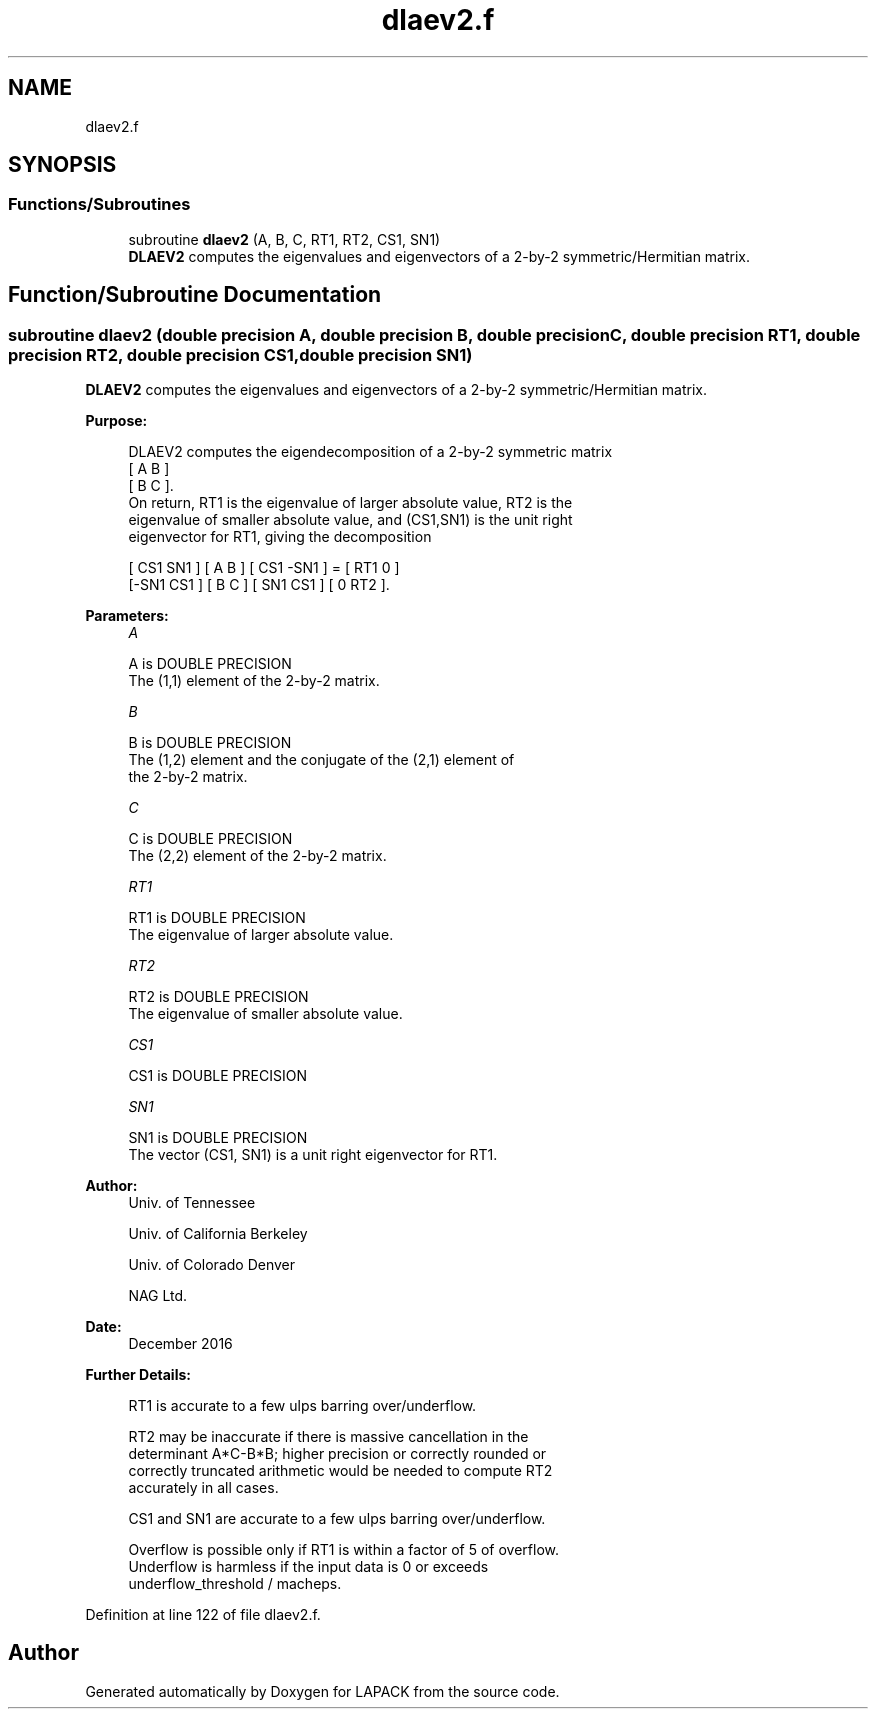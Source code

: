 .TH "dlaev2.f" 3 "Tue Nov 14 2017" "Version 3.8.0" "LAPACK" \" -*- nroff -*-
.ad l
.nh
.SH NAME
dlaev2.f
.SH SYNOPSIS
.br
.PP
.SS "Functions/Subroutines"

.in +1c
.ti -1c
.RI "subroutine \fBdlaev2\fP (A, B, C, RT1, RT2, CS1, SN1)"
.br
.RI "\fBDLAEV2\fP computes the eigenvalues and eigenvectors of a 2-by-2 symmetric/Hermitian matrix\&. "
.in -1c
.SH "Function/Subroutine Documentation"
.PP 
.SS "subroutine dlaev2 (double precision A, double precision B, double precision C, double precision RT1, double precision RT2, double precision CS1, double precision SN1)"

.PP
\fBDLAEV2\fP computes the eigenvalues and eigenvectors of a 2-by-2 symmetric/Hermitian matrix\&.  
.PP
\fBPurpose: \fP
.RS 4

.PP
.nf
 DLAEV2 computes the eigendecomposition of a 2-by-2 symmetric matrix
    [  A   B  ]
    [  B   C  ].
 On return, RT1 is the eigenvalue of larger absolute value, RT2 is the
 eigenvalue of smaller absolute value, and (CS1,SN1) is the unit right
 eigenvector for RT1, giving the decomposition

    [ CS1  SN1 ] [  A   B  ] [ CS1 -SN1 ]  =  [ RT1  0  ]
    [-SN1  CS1 ] [  B   C  ] [ SN1  CS1 ]     [  0  RT2 ].
.fi
.PP
 
.RE
.PP
\fBParameters:\fP
.RS 4
\fIA\fP 
.PP
.nf
          A is DOUBLE PRECISION
          The (1,1) element of the 2-by-2 matrix.
.fi
.PP
.br
\fIB\fP 
.PP
.nf
          B is DOUBLE PRECISION
          The (1,2) element and the conjugate of the (2,1) element of
          the 2-by-2 matrix.
.fi
.PP
.br
\fIC\fP 
.PP
.nf
          C is DOUBLE PRECISION
          The (2,2) element of the 2-by-2 matrix.
.fi
.PP
.br
\fIRT1\fP 
.PP
.nf
          RT1 is DOUBLE PRECISION
          The eigenvalue of larger absolute value.
.fi
.PP
.br
\fIRT2\fP 
.PP
.nf
          RT2 is DOUBLE PRECISION
          The eigenvalue of smaller absolute value.
.fi
.PP
.br
\fICS1\fP 
.PP
.nf
          CS1 is DOUBLE PRECISION
.fi
.PP
.br
\fISN1\fP 
.PP
.nf
          SN1 is DOUBLE PRECISION
          The vector (CS1, SN1) is a unit right eigenvector for RT1.
.fi
.PP
 
.RE
.PP
\fBAuthor:\fP
.RS 4
Univ\&. of Tennessee 
.PP
Univ\&. of California Berkeley 
.PP
Univ\&. of Colorado Denver 
.PP
NAG Ltd\&. 
.RE
.PP
\fBDate:\fP
.RS 4
December 2016 
.RE
.PP
\fBFurther Details: \fP
.RS 4

.PP
.nf
  RT1 is accurate to a few ulps barring over/underflow.

  RT2 may be inaccurate if there is massive cancellation in the
  determinant A*C-B*B; higher precision or correctly rounded or
  correctly truncated arithmetic would be needed to compute RT2
  accurately in all cases.

  CS1 and SN1 are accurate to a few ulps barring over/underflow.

  Overflow is possible only if RT1 is within a factor of 5 of overflow.
  Underflow is harmless if the input data is 0 or exceeds
     underflow_threshold / macheps.
.fi
.PP
 
.RE
.PP

.PP
Definition at line 122 of file dlaev2\&.f\&.
.SH "Author"
.PP 
Generated automatically by Doxygen for LAPACK from the source code\&.
